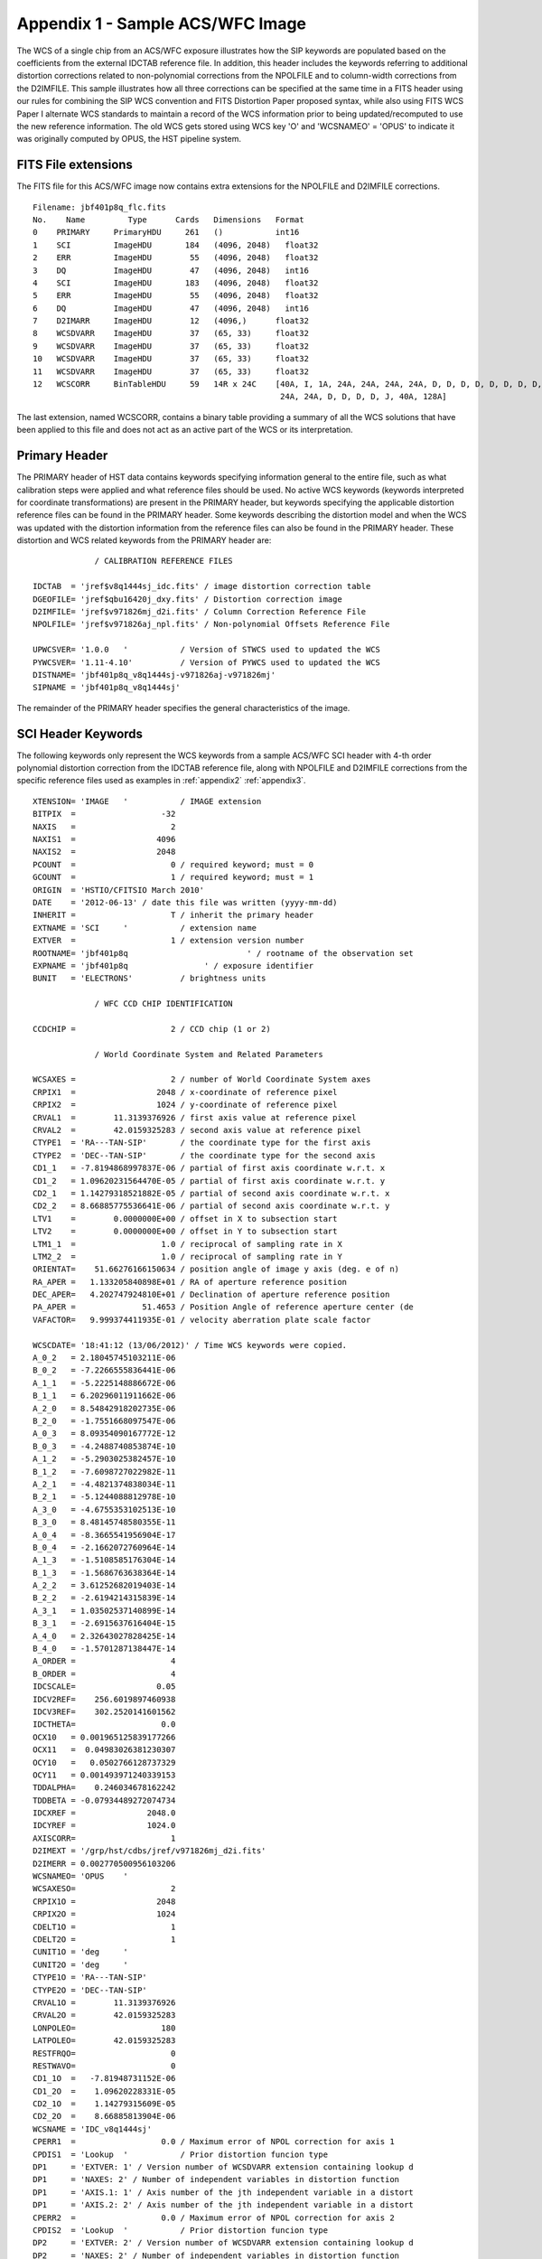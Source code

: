 .. _appendix1:

Appendix 1 - Sample ACS/WFC Image 
==================================

The WCS of a single chip from an ACS/WFC exposure illustrates how the SIP keywords are
populated based on the coefficients from the external IDCTAB reference file.  In addition,
this header includes the keywords referring to additional distortion corrections
related to non-polynomial corrections from the NPOLFILE and to column-width corrections from
the D2IMFILE.  This sample illustrates how all three corrections can be specified at the
same time in a FITS header using our rules for combining the SIP WCS convention and
FITS Distortion Paper proposed syntax, while also using FITS WCS Paper I alternate WCS 
standards to maintain a record of the WCS information prior to being updated/recomputed to
use the new reference information. The old WCS gets stored using WCS key 'O' and 'WCSNAMEO' = 'OPUS'
to indicate it was originally computed by OPUS, the HST pipeline system. 

FITS File extensions
--------------------

The FITS file for this ACS/WFC image now contains extra extensions for the NPOLFILE and D2IMFILE
corrections.

::

 Filename: jbf401p8q_flc.fits
 No.    Name         Type      Cards   Dimensions   Format
 0    PRIMARY     PrimaryHDU     261   ()           int16   
 1    SCI         ImageHDU       184   (4096, 2048)   float32   
 2    ERR         ImageHDU        55   (4096, 2048)   float32   
 3    DQ          ImageHDU        47   (4096, 2048)   int16   
 4    SCI         ImageHDU       183   (4096, 2048)   float32   
 5    ERR         ImageHDU        55   (4096, 2048)   float32   
 6    DQ          ImageHDU        47   (4096, 2048)   int16   
 7    D2IMARR     ImageHDU        12   (4096,)      float32   
 8    WCSDVARR    ImageHDU        37   (65, 33)     float32   
 9    WCSDVARR    ImageHDU        37   (65, 33)     float32   
 10   WCSDVARR    ImageHDU        37   (65, 33)     float32   
 11   WCSDVARR    ImageHDU        37   (65, 33)     float32   
 12   WCSCORR     BinTableHDU     59   14R x 24C    [40A, I, 1A, 24A, 24A, 24A, 24A, D, D, D, D, D, D, D, D, 
                                                     24A, 24A, D, D, D, D, J, 40A, 128A] 

The last extension, named WCSCORR, contains a binary table providing a summary of all the WCS 
solutions that have been applied to this file and does not act as an active part of the WCS 
or its interpretation.

Primary Header
---------------

The PRIMARY header of HST data contains keywords specifying information general to 
the entire file, such as what calibration steps were applied and what reference files
should be used.  No active WCS keywords (keywords interpreted for coordinate transformations)
are present in the PRIMARY header, but keywords specifying the applicable distortion 
reference files can be found in the PRIMARY header. Some keywords describing the 
distortion model and when the WCS was updated with the distortion information from the
reference files can also be found in the PRIMARY header. These distortion and WCS
related keywords from the PRIMARY header are::


              / CALIBRATION REFERENCE FILES                                     
                                                                                
 IDCTAB  = 'jref$v8q1444sj_idc.fits' / image distortion correction table         
 DGEOFILE= 'jref$qbu16420j_dxy.fits' / Distortion correction image               
 D2IMFILE= 'jref$v971826mj_d2i.fits' / Column Correction Reference File          
 NPOLFILE= 'jref$v971826aj_npl.fits' / Non-polynomial Offsets Reference File     

 UPWCSVER= '1.0.0   '           / Version of STWCS used to updated the WCS       
 PYWCSVER= '1.11-4.10'          / Version of PYWCS used to updated the WCS       
 DISTNAME= 'jbf401p8q_v8q1444sj-v971826aj-v971826mj'                             
 SIPNAME = 'jbf401p8q_v8q1444sj'                                                 

The remainder of the PRIMARY header specifies the general characteristics of the image.


SCI Header Keywords
--------------------

The following keywords only represent the WCS keywords from a sample ACS/WFC SCI header with 4-th order
polynomial distortion correction from the IDCTAB reference file, along with NPOLFILE and 
D2IMFILE corrections from the specific reference files used as examples in :ref:`appendix2`
:ref:`appendix3`.

::

 XTENSION= 'IMAGE   '           / IMAGE extension                                
 BITPIX  =                  -32                                                  
 NAXIS   =                    2                                                  
 NAXIS1  =                 4096                                                  
 NAXIS2  =                 2048                                                  
 PCOUNT  =                    0 / required keyword; must = 0                     
 GCOUNT  =                    1 / required keyword; must = 1                     
 ORIGIN  = 'HSTIO/CFITSIO March 2010'                                            
 DATE    = '2012-06-13' / date this file was written (yyyy-mm-dd)                
 INHERIT =                    T / inherit the primary header                     
 EXTNAME = 'SCI     '           / extension name                                 
 EXTVER  =                    1 / extension version number                       
 ROOTNAME= 'jbf401p8q                         ' / rootname of the observation set
 EXPNAME = 'jbf401p8q                ' / exposure identifier                     
 BUNIT   = 'ELECTRONS'          / brightness units                               
                                                                                
              / WFC CCD CHIP IDENTIFICATION                                     
                                                                                
 CCDCHIP =                    2 / CCD chip (1 or 2)                              
                                                                                
              / World Coordinate System and Related Parameters                  
                                                                                
 WCSAXES =                    2 / number of World Coordinate System axes         
 CRPIX1  =                 2048 / x-coordinate of reference pixel                
 CRPIX2  =                 1024 / y-coordinate of reference pixel                
 CRVAL1  =        11.3139376926 / first axis value at reference pixel            
 CRVAL2  =        42.0159325283 / second axis value at reference pixel           
 CTYPE1  = 'RA---TAN-SIP'       / the coordinate type for the first axis         
 CTYPE2  = 'DEC--TAN-SIP'       / the coordinate type for the second axis        
 CD1_1   = -7.8194868997837E-06 / partial of first axis coordinate w.r.t. x      
 CD1_2   = 1.09620231564470E-05 / partial of first axis coordinate w.r.t. y      
 CD2_1   = 1.14279318521882E-05 / partial of second axis coordinate w.r.t. x     
 CD2_2   = 8.66885775536641E-06 / partial of second axis coordinate w.r.t. y     
 LTV1    =        0.0000000E+00 / offset in X to subsection start                
 LTV2    =        0.0000000E+00 / offset in Y to subsection start                
 LTM1_1  =                  1.0 / reciprocal of sampling rate in X               
 LTM2_2  =                  1.0 / reciprocal of sampling rate in Y               
 ORIENTAT=    51.66276166150634 / position angle of image y axis (deg. e of n)   
 RA_APER =   1.133205840898E+01 / RA of aperture reference position              
 DEC_APER=   4.202747924810E+01 / Declination of aperture reference position     
 PA_APER =              51.4653 / Position Angle of reference aperture center (de
 VAFACTOR=   9.999374411935E-01 / velocity aberration plate scale factor         
                                                                                 
 WCSCDATE= '18:41:12 (13/06/2012)' / Time WCS keywords were copied.              
 A_0_2   = 2.18045745103211E-06                                                  
 B_0_2   = -7.2266555836441E-06                                                  
 A_1_1   = -5.2225148886672E-06                                                  
 B_1_1   = 6.20296011911662E-06                                                  
 A_2_0   = 8.54842918202735E-06                                                  
 B_2_0   = -1.7551668097547E-06                                                  
 A_0_3   = 8.09354090167772E-12                                                  
 B_0_3   = -4.2488740853874E-10                                                  
 A_1_2   = -5.2903025382457E-10                                                  
 B_1_2   = -7.6098727022982E-11                                                  
 A_2_1   = -4.4821374838034E-11                                                  
 B_2_1   = -5.1244088812978E-10                                                  
 A_3_0   = -4.6755353102513E-10                                                  
 B_3_0   = 8.48145748580355E-11                                                  
 A_0_4   = -8.3665541956904E-17                                                  
 B_0_4   = -2.1662072760964E-14                                                  
 A_1_3   = -1.5108585176304E-14                                                  
 B_1_3   = -1.5686763638364E-14                                                  
 A_2_2   = 3.61252682019403E-14                                                  
 B_2_2   = -2.6194214315839E-14                                                  
 A_3_1   = 1.03502537140899E-14                                                  
 B_3_1   = -2.6915637616404E-15                                                  
 A_4_0   = 2.32643027828425E-14                                                  
 B_4_0   = -1.5701287138447E-14                                                  
 A_ORDER =                    4                                                  
 B_ORDER =                    4                                                  
 IDCSCALE=                 0.05                                                  
 IDCV2REF=    256.6019897460938                                                  
 IDCV3REF=    302.2520141601562                                                  
 IDCTHETA=                  0.0                                                  
 OCX10   = 0.001965125839177266                                                  
 OCX11   =  0.04983026381230307                                                  
 OCY10   =   0.0502766128737329                                                  
 OCY11   = 0.001493971240339153                                                  
 TDDALPHA=    0.246034678162242                                                  
 TDDBETA = -0.07934489272074734                                                  
 IDCXREF =               2048.0                                                  
 IDCYREF =               1024.0                                                  
 AXISCORR=                    1                                                  
 D2IMEXT = '/grp/hst/cdbs/jref/v971826mj_d2i.fits'                               
 D2IMERR = 0.002770500956103206                                                  
 WCSNAMEO= 'OPUS    '                                                            
 WCSAXESO=                    2                                                  
 CRPIX1O =                 2048                                                  
 CRPIX2O =                 1024                                                  
 CDELT1O =                    1                                                  
 CDELT2O =                    1                                                  
 CUNIT1O = 'deg     '                                                            
 CUNIT2O = 'deg     '                                                            
 CTYPE1O = 'RA---TAN-SIP'                                                        
 CTYPE2O = 'DEC--TAN-SIP'                                                        
 CRVAL1O =        11.3139376926                                                  
 CRVAL2O =        42.0159325283                                                  
 LONPOLEO=                  180                                                  
 LATPOLEO=        42.0159325283                                                  
 RESTFRQO=                    0                                                  
 RESTWAVO=                    0                                                  
 CD1_1O  =   -7.81948731152E-06                                                  
 CD1_2O  =    1.09620228331E-05                                                  
 CD2_1O  =    1.14279315609E-05                                                  
 CD2_2O  =    8.66885813904E-06                                                  
 WCSNAME = 'IDC_v8q1444sj'                                                       
 CPERR1  =                  0.0 / Maximum error of NPOL correction for axis 1    
 CPDIS1  = 'Lookup  '           / Prior distortion funcion type                  
 DP1     = 'EXTVER: 1' / Version number of WCSDVARR extension containing lookup d
 DP1     = 'NAXES: 2' / Number of independent variables in distortion function   
 DP1     = 'AXIS.1: 1' / Axis number of the jth independent variable in a distort
 DP1     = 'AXIS.2: 2' / Axis number of the jth independent variable in a distort
 CPERR2  =                  0.0 / Maximum error of NPOL correction for axis 2    
 CPDIS2  = 'Lookup  '           / Prior distortion funcion type                  
 DP2     = 'EXTVER: 2' / Version number of WCSDVARR extension containing lookup d
 DP2     = 'NAXES: 2' / Number of independent variables in distortion function   
 DP2     = 'AXIS.1: 1' / Axis number of the jth independent variable in a distort
 DP2     = 'AXIS.2: 2' / Axis number of the jth independent variable in a distort
 NPOLEXT = 'jref$v971826aj_npl.fits'                                             


All keywords related to the exposure itself, such as readout pattern, have been deleted 
from this SCI header listing for the sake of brevity. 

.. _d2imarr-header:

D2IMARR Header
--------------------

The full, complete header of the ``D2IMARR`` extension as derived from the D2IMFILE 
discussed in :ref:`appendix3`.

::

 XTENSION= 'IMAGE   '           / Image extension                                
 BITPIX  =                  -32 / array data type                                
 NAXIS   =                    1 / number of array dimensions                     
 NAXIS1  =                 4096                                                  
 PCOUNT  =                    0 / number of parameters                           
 GCOUNT  =                    1 / number of groups                               
 AXISCORR=                    1 / Direction in which the det2im correction is app
 EXTVER  =                    1 / Distortion array version number                
 EXTNAME = 'D2IMARR '           / WCS distortion array                           
 CDELT1  =                  1.0 / Coordinate increment along axis                
 CRPIX1  =               2048.0 / Coordinate system reference pixel              
 CRVAL1  =               2048.0 / Coordinate system value at reference pixel     

.. _wcsdvarr-header:

WCSDVARR Header
--------------------

Each of the WCSDVARR extensions has been derived based on the values for the 
NPOL correction found in the reference file described in :ref:`appendix2`. The 
full header for the WCSDVARR extension with EXTVER=1 is::

 XTENSION= 'IMAGE   '           / Image extension                                
 BITPIX  =                  -32 / array data type                                
 NAXIS   =                    2 / number of array dimensions                     
 NAXIS1  =                   65                                                  
 NAXIS2  =                   33                                                  
 PCOUNT  =                    0 / number of parameters                           
 GCOUNT  =                    1 / number of groups                               
 EXTVER  =                    1 / Distortion array version number                
 EXTNAME = 'WCSDVARR'           / WCS distortion array                           
 CRVAL2  =                  0.0 / Coordinate system value at reference pixel     
 CRPIX1  =                  0.0 / Coordinate system reference pixel              
 CRPIX2  =                  0.0 / Coordinate system reference pixel              
 CRVAL1  =                  0.0 / Coordinate system value at reference pixel     
 CDELT1  =                   64 / Coordinate increment along axis                
 CDELT2  =                   64 / Coordinate increment along axis                
 FILENAME= 'v971826aj_npl.fits' / name of file                                   
 FILETYPE= 'DXY GRID'           / type of data found in data file                
 OBSTYPE = 'IMAGING '           / type of observation                            
 TELESCOP= 'HST'                / telescope used to acquire data                 
 INSTRUME= 'ACS   '             / identifier for instrument used to acquire data 
 DETECTOR= 'WFC'                / detector in use: WFC, HRC, or SBC              
 FILTER1 = 'F475W   '           / element selected from filter wheel 1           
 FILTER2 = 'CLEAR2L '           / element selected from filter wheel 2           
 USEAFTER= 'Mar 01 2002 00:00:00'                                                
 COMMENT = 'NPOL calibration file created by Ray A. Lucas 29 APR 2010'           
 DESCRIP = 'Residual geometric distortion file for use with astrodrizzle-------' 
 PEDIGREE= 'INFLIGHT 11/11/2002 11/11/2002'                                      
 HISTORY   Non-polynomial offset file generated from qbu16420j_dxy.fits          
 HISTORY   Only added to the flt.fits file and used in coordinate                
 HISTORY   transformations if the npol reference filename is specified in        
 HISTORY   the header.  The offsets are copied from the reference file into      
 HISTORY   two arrays for each chip.  Each array is stored as a 65x33 pixel      
 HISTORY   image that gets interpolated up to the full chip size. Two new        
 HISTORY   extensions for each chip are also appended to the flt file            
 HISTORY   (WCSDVARR).                                                           
 HISTORY qbu16420j_npl.fits renamed to v9615069j_npl.fits on Sep 6 2011          
 HISTORY v9615069j_npl.fits renamed to v971826aj_npl.fits on Sep 7 2011 
 
Each of the ``WCSDVARR`` extension headers contains the same set of keywords, with
only the values varying to reflect the axis and chip corrected by this extension.


